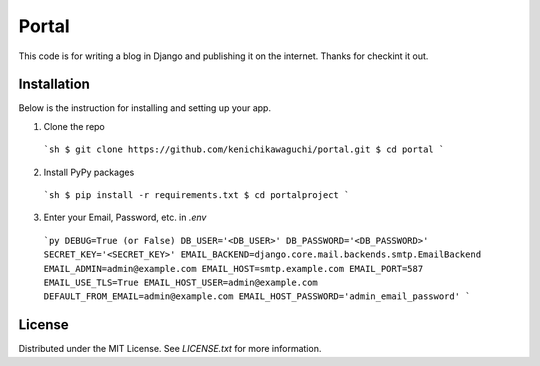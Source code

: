 ======
Portal
======

This code is for writing a blog in Django and publishing it on the internet.
Thanks for checkint it out.

Installation
============

Below is the instruction for installing and setting up your app.

1. Clone the repo
  ```sh
  $ git clone https://github.com/kenichikawaguchi/portal.git
  $ cd portal
  ```
2. Install PyPy packages
  ```sh
  $ pip install -r requirements.txt
  $ cd portalproject
  ```
3. Enter your Email, Password, etc. in `.env`
  ```py
  DEBUG=True (or False)
  DB_USER='<DB_USER>'
  DB_PASSWORD='<DB_PASSWORD>'
  SECRET_KEY='<SECRET_KEY>'
  EMAIL_BACKEND=django.core.mail.backends.smtp.EmailBackend
  EMAIL_ADMIN=admin@example.com
  EMAIL_HOST=smtp.example.com
  EMAIL_PORT=587
  EMAIL_USE_TLS=True
  EMAIL_HOST_USER=admin@example.com
  DEFAULT_FROM_EMAIL=admin@example.com
  EMAIL_HOST_PASSWORD='admin_email_password'
  ```

License
=======

Distributed under the MIT License. See `LICENSE.txt` for more information.
